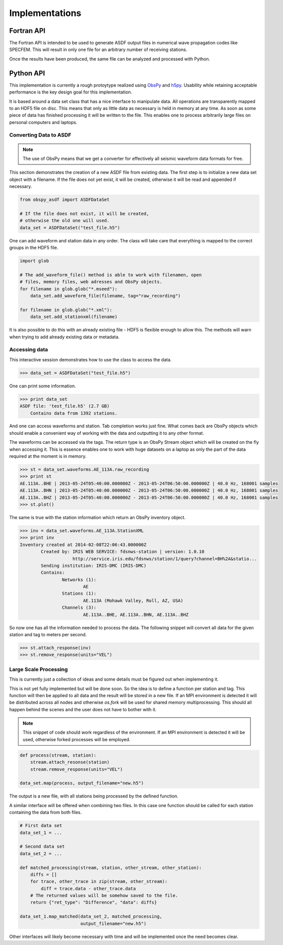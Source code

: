 Implementations
===============

Fortran API
-----------

The Fortran API is intended to be used to generate ASDF output files in numerical wave propagation codes like SPECFEM. This will result in only one file for an arbitrary number of receiving stations.

Once the results have been produced, the same file can be analyzed and processed with Python.

Python API
---------------

This implementation is currently a rough protoytype realized using `ObsPy
<http://obspy.org>`_ and `h5py <http://www.h5py.org>`_. Usability while
retaining acceptable performance is the key design goal for this
implementation.

It is based around a data set class that has a nice interface to manipulate
data. All operations are transparently mapped to an HDF5 file on disc. This
means that only as little data as necessary is held in memory at any time. As
soon as some piece of data has finished processing it will be written to the
file.  This enables one to process arbitrarily large files on personal
computers and laptops.

Converting Data to ASDF
^^^^^^^^^^^^^^^^^^^^^^^

.. note::
    The use of ObsPy means that we get a converter for effectively all seismic
    waveform data formats for free.


This section demonstrates the creation of a new ASDF file from existing data.
The first step is to initialize a new data set object with a filename. If the
file does not yet exist, it will be created, otherwise it will be read and
appended if necessary.

.. code-block:: python

    from obspy_asdf import ASDFDataSet

    # If the file does not exist, it will be created,
    # otherwise the old one will used.
    data_set = ASDFDataSet("test_file.h5")

One can add waveform and station data in any order. The class will take care
that everything is mapped to the correct groups in the HDF5 file.

.. code-block:: python

    import glob

    # The add_waveform_file() method is able to work with filenamen, open
    # files, memory files, web adresses and ObsPy objects.
    for filename in glob.glob("*.mseed"):
        data_set.add_waveform_file(filename, tag="raw_recording")

    for filename in glob.glob("*.xml"):
        data_set.add_stationxml(filename)

It is also possible to do this with an already existing file - HDF5 is flexible
enough to allow this. The methods will warn when trying to add already existing
data or metadata.


Accessing data
^^^^^^^^^^^^^^

This interactive session demonstrates how to use the class to access the data.

.. code-block:: python

    >>> data_set = ASDFDataSet("test_file.h5")

One can print some information.

.. code-block:: python

    >>> print data_set
    ASDF file: 'test_file.h5' (2.7 GB)
        Contains data from 1392 stations.

And one can access waveforms and station. Tab completion works just fine. What
comes back are ObsPy objects which should enable a convenient way of working
with the data and outputting it to any other format.

The waveforms can be accessed via the tags. The return type is an ObsPy Stream
object which will be created on the fly when accessing it. This is essence
enables one to work with huge datasets on a laptop as only the part of the data
required at the moment is in memory.

.. code-block:: python

    >>> st = data_set.waveforms.AE_113A.raw_recording
    >>> print st
    AE.113A..BHE | 2013-05-24T05:40:00.000000Z - 2013-05-24T06:50:00.000000Z | 40.0 Hz, 168001 samples
    AE.113A..BHN | 2013-05-24T05:40:00.000000Z - 2013-05-24T06:50:00.000000Z | 40.0 Hz, 168001 samples
    AE.113A..BHZ | 2013-05-24T05:40:00.000000Z - 2013-05-24T06:50:00.000000Z | 40.0 Hz, 168001 samples
    >>> st.plot()

The same is true with the station information which return an ObsPy inventory
object.

.. code-block:: python

    >>> inv = data_set.waveforms.AE_113A.StationXML
    >>> print inv
    Inventory created at 2014-02-08T22:06:43.000000Z
            Created by: IRIS WEB SERVICE: fdsnws-station | version: 1.0.10
                        http://service.iris.edu/fdsnws/station/1/query?channel=BH%2A&statio...
            Sending institution: IRIS-DMC (IRIS-DMC)
            Contains:
                    Networks (1):
                            AE
                    Stations (1):
                            AE.113A (Mohawk Valley, Roll, AZ, USA)
                    Channels (3):
                            AE.113A..BHE, AE.113A..BHN, AE.113A..BHZ

So now one has all the information needed to process the data. The following
snippet will convert all data for the given station and tag to meters per
second.

.. code-block:: python

    >>> st.attach_response(inv)
    >>> st.remove_response(units="VEL")


Large Scale Processing
^^^^^^^^^^^^^^^^^^^^^^

This is currently just a collection of ideas and some details must be figured
out when implementing it.

This is not yet fully implemented but will be done soon. So the idea is to
define a function per station and tag. This function will then be applied to
all data and the result will be stored in a new file. If an MPI environment is
detected it will be distributed across all nodes and otherwise `os.fork` will
be used for shared memory multiprocessing. This should all happen behind the
scenes and the user does not have to bother with it.

.. note::

    This snippet of code should work regardless of the environment. If an MPI
    environment is detected it will be used, otherwise forked processes will be
    employed.

.. code-block:: python

    def process(stream, station):
        stream.attach_resonse(station)
        stream.remove_response(units="VEL")

    data_set.map(process, output_filename="new.h5")

The output is a new file, with all stations being processed by the defined function.

A similar interface will be offered when combining two files. In this case one
function should be called for each station containing the data from both files.


.. code-block:: python

    # First data set
    data_set_1 = ...

    # Second data set
    data_set_2 = ...

    def matched_processing(stream, station, other_stream, other_station):
        diffs = []
        for trace, other_trace in zip(stream, other_stream):
            diff = trace.data - other_trace.data
        # The returned values will be somehow saved to the file.
        return {"ret_type": "Difference", "data": diffs}

    data_set_1.map_matched(data_set_2, matched_processing,
                           output_filename="new.h5")


Other interfaces will likely become necessary with time and will be implemented
once the need becomes clear.
